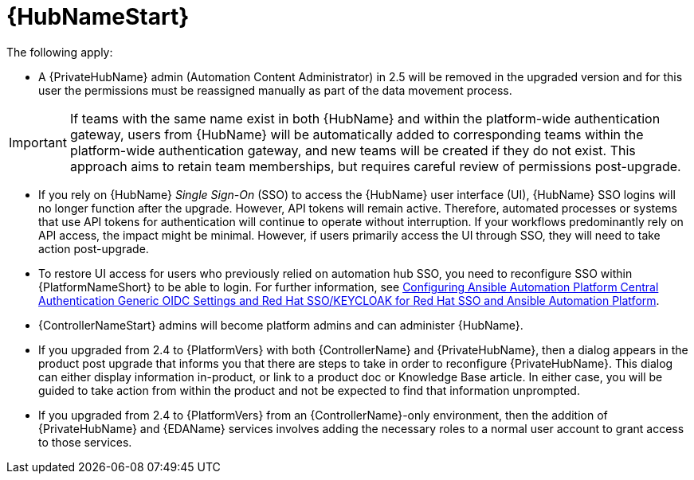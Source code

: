 :_mod-docs-content-type: REFERENCE

[id="ref-upgrade-2.5-2.6-hub"]

= {HubNameStart}

The following apply:

* A {PrivateHubName} admin (Automation Content Administrator) in 2.5 will be removed in the upgraded version and for this user the permissions must be reassigned manually as part of the data movement process. 

[IMPORTANT]
====
If teams with the same name exist in both {HubName} and within the platform-wide authentication gateway, users from {HubName} will be automatically added to corresponding teams within the platform-wide authentication gateway, and new teams will be created if they do not exist. 
This approach aims to retain team memberships, but requires careful review of permissions post-upgrade.
====

* If you rely on {HubName} _Single Sign-On_ (SSO) to access the {HubName} user interface (UI), {HubName} SSO logins will no longer function after the upgrade. 
However, API tokens will remain active. 
Therefore, automated processes or systems that use API tokens for authentication will continue to operate without interruption. 
If your workflows predominantly rely on API access, the impact might be minimal. 
However, if users primarily access the UI through SSO, they will need to take action post-upgrade.

* To restore UI access for users who previously relied on automation hub SSO, you need to reconfigure SSO within {PlatformNameShort} to be able to login. 
For further information, see link:https://docs.redhat.com/en/documentation/red_hat_ansible_automation_platform/2.4/html-single/installing_and_configuring_central_authentication_for_the_ansible_automation_platform/index#configuring-central-auth-generic-oidc-settings[Configuring Ansible Automation Platform Central Authentication Generic OIDC Settings and  Red Hat SSO/KEYCLOAK for Red Hat SSO and Ansible Automation Platform].

* {ControllerNameStart} admins will become platform admins and can administer {HubName}.

* If you upgraded from 2.4 to {PlatformVers} with both {ControllerName} and {PrivateHubName}, then a dialog appears in the product post upgrade that informs you that there are steps to take in order to reconfigure {PrivateHubName}. 
This dialog can either display information in-product, or link to a product doc or Knowledge Base article. In either case, you will be guided to take action from within the product and not be expected to find that information unprompted.

* If you upgraded from 2.4 to {PlatformVers} from an {ControllerName}-only environment, then the addition of {PrivateHubName} and {EDAName} services involves adding the necessary roles to a normal user account to grant access to those services.
